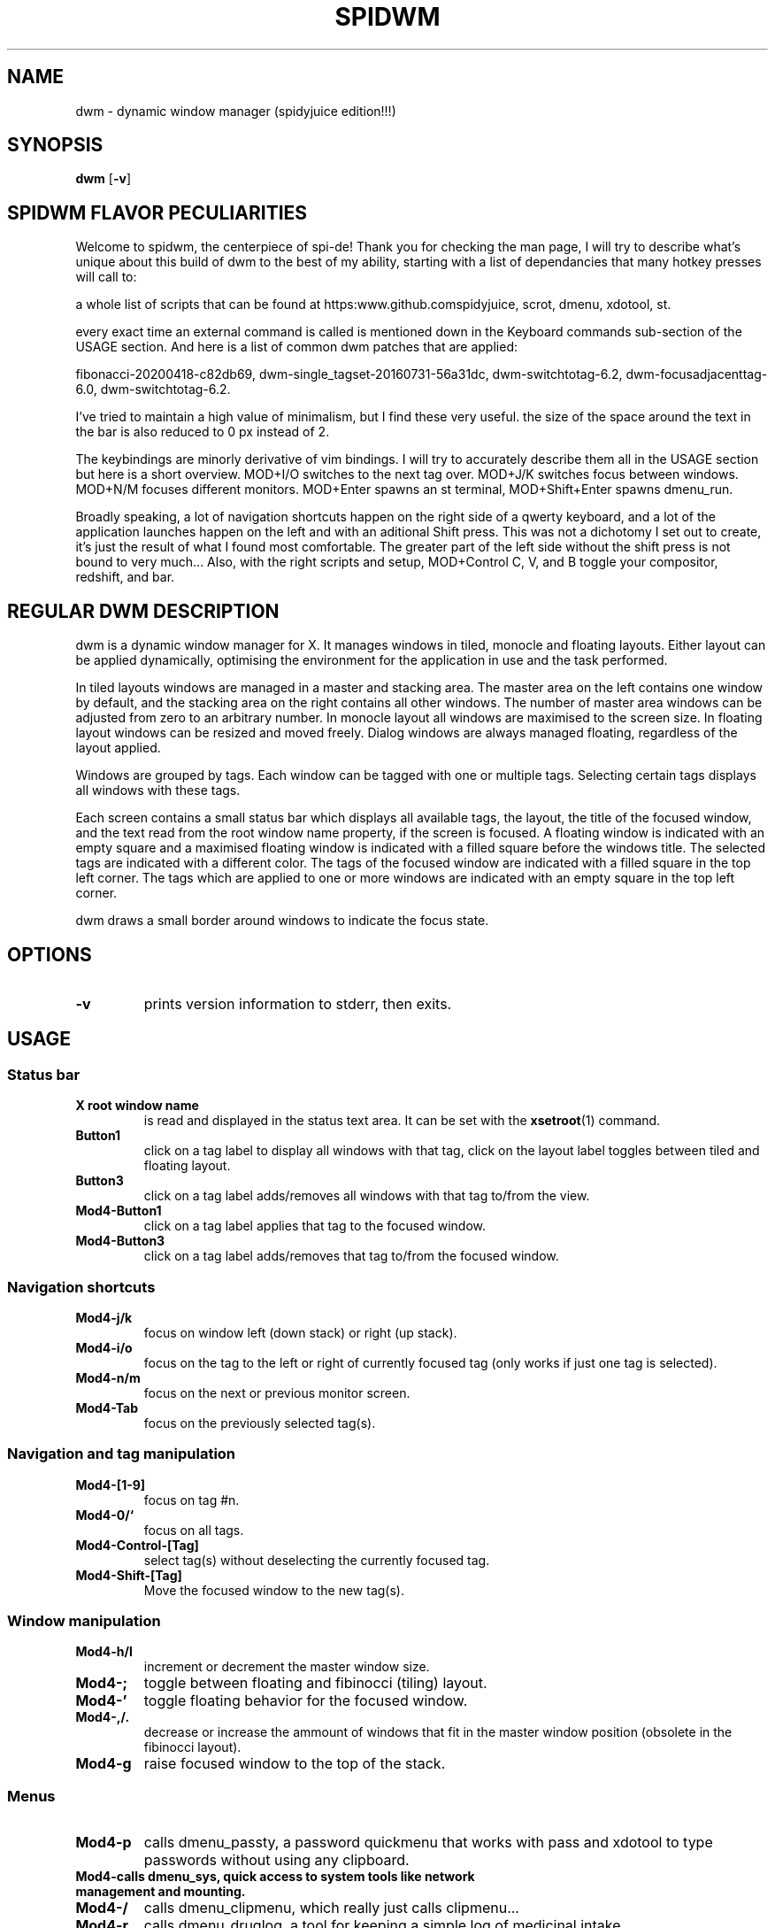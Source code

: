 .TH SPIDWM 1 dwm\-VERSION+!
.SH NAME
dwm \- dynamic window manager (spidyjuice edition!!!)
.SH SYNOPSIS
.B dwm
.RB [ \-v ]
.SH SPIDWM FLAVOR PECULIARITIES
.P
Welcome to spidwm, the centerpiece of spi-de! Thank you for checking the man page,
I will try to describe what's unique about this build of dwm to the best of my
ability, starting with a list of dependancies that many hotkey presses will call to:
.P
a whole list of scripts that can be found at \/\/https:\/\/www.github.com\/spidyjuice, 
scrot, dmenu, xdotool, st.
.P
every exact time an external command is called is mentioned down in the Keyboard commands
sub-section of the USAGE section. And here is a list of common dwm patches that are applied:
.P
fibonacci-20200418-c82db69, dwm-single_tagset-20160731-56a31dc, dwm-switchtotag-6.2,
dwm-focusadjacenttag-6.0, dwm-switchtotag-6.2.
.P
I've tried to maintain a high value of minimalism, but I find these very useful.
the size of the space around the text in the bar is also reduced to 0 px instead of 2.
.P
The keybindings are minorly derivative of vim bindings. I will try to accurately describe
them all in the USAGE section but here is a short overview. MOD+I/O switches to the
next tag over. MOD+J/K switches focus between windows. MOD+N/M focuses different
monitors. MOD+Enter spawns an st terminal, MOD+Shift+Enter spawns dmenu_run.
.P
Broadly speaking, a lot of navigation shortcuts happen on the right side of a
qwerty keyboard, and a lot of the application launches happen on the left and
with an aditional Shift press. This was not a dichotomy I set out to create,
 it's just the result of what I found most comfortable. The greater part of the
left side without the shift press is not bound to very much... Also, with the
right scripts and setup, MOD+Control C, V, and B toggle your compositor, redshift,
and bar.
.SH REGULAR DWM DESCRIPTION
dwm is a dynamic window manager for X. It manages windows in tiled, monocle
and floating layouts. Either layout can be applied dynamically, optimising the
environment for the application in use and the task performed.
.P
In tiled layouts windows are managed in a master and stacking area. The master
area on the left contains one window by default, and the stacking area on the
right contains all other windows. The number of master area windows can be
adjusted from zero to an arbitrary number. In monocle layout all windows are
maximised to the screen size. In floating layout windows can be resized and
moved freely. Dialog windows are always managed floating, regardless of the
layout applied.
.P
Windows are grouped by tags. Each window can be tagged with one or multiple
tags. Selecting certain tags displays all windows with these tags.
.P
Each screen contains a small status bar which displays all available tags, the
layout, the title of the focused window, and the text read from the root window
name property, if the screen is focused. A floating window is indicated with an
empty square and a maximised floating window is indicated with a filled square
before the windows title.  The selected tags are indicated with a different
color. The tags of the focused window are indicated with a filled square in the
top left corner.  The tags which are applied to one or more windows are
indicated with an empty square in the top left corner.
.P
dwm draws a small border around windows to indicate the focus state.
.SH OPTIONS
.TP
.B \-v
prints version information to stderr, then exits.
.SH USAGE
.SS Status bar
.TP
.B X root window name
is read and displayed in the status text area. It can be set with the
.BR xsetroot (1)
command.
.TP
.B Button1
click on a tag label to display all windows with that tag, click on the layout
label toggles between tiled and floating layout.
.TP
.B Button3
click on a tag label adds/removes all windows with that tag to/from the view.
.TP
.B Mod4\-Button1
click on a tag label applies that tag to the focused window.
.TP
.B Mod4\-Button3
click on a tag label adds/removes that tag to/from the focused window.
.SS Navigation shortcuts	
.TP
.B Mod4\-j/k
focus on window left (down stack) or right (up stack).
.TP
.B Mod4\-i/o
focus on the tag to the left or right of currently focused tag (only works if just one tag is selected).
.TP
.B Mod4\-n/m
focus on the next or previous monitor screen.
.TP
.B Mod4\-Tab
focus on the previously selected tag(s).
.SS Navigation and tag manipulation
.TP
.B Mod4\-[1\-9]
focus on tag #n.
.TP
.B Mod4\-0/`
focus on all tags.
.TP
.B Mod4\-Control\-[Tag]
select tag(s) without deselecting the currently focused tag.
.TP
.B Mod4\-Shift\-[Tag]
Move the focused window to the new tag(s).
.SS Window manipulation
.TP
.B Mod4\-h/l
increment or decrement the master window size.
.TP
.B Mod4\-;
toggle between floating and fibinocci (tiling) layout.
.TP
.B Mod4\-'
toggle floating behavior for the focused window.
.TP
.B Mod4\-,/.
decrease or increase the ammount of windows that fit in the master window position (obsolete in the fibinocci layout).
.TP
.B Mod4\-g
raise focused window to the top of the stack.
.SS Menus
.TP
.B Mod4\-p
calls dmenu_passty, a password quickmenu that works with pass and xdotool to type passwords without using any clipboard.
.TP
.B Mod4\-\
calls dmenu_sys, quick access to system tools like network management and mounting.
.TP
.B Mod4\-/
calls dmenu_clipmenu, which really just calls clipmenu...
.TP
.B Mod4\-r
calls dmenu_druglog, a tool for keeping a simple log of medicinal intake.
.TP
.B Mod4\-t
calls dmenu_todo, derivative of the simple "todo" dmenu script, with the addition of a couple spi-de features.
.TP
.B Mod4\-Escape
calls dmenu_rest, options to shut off the display(s), close the x session, call for a system shutdown, and the like.
.SS Miscellaneous functions
.TP
.B Mod4\-a
simulates a middle mouse click with an xdotool command.
.TP
.B Mod4\-s
takes a snapshot of the screen with scrot.
.SS Volume controls (with external scripts calling amixer commands) 
.TP
.B Mod4\-Up/Down
vol-up, vol-dwn, slide the master output volume up or down.
.TP
.B Mod4\-Right
vol-tog, toggle the master output mute or unmute.
.TP
.B Mod4\-Left
mic-tog, toggle the microphone input mute or unmute.
.SS Shortcuts
.TP
.B Mod4\-Enter
spawn st.
.TP
.B Mod4\-Shift\-w
call launch-web, a script for launching web browsers with conditions.
.TP
.B Mod4\-Shift\-c
call launch-chat -d, a script for launching chat clients with conditions, with an optional dmenu.
.TP
.B Mod4\-Shift\-e
launch claws-mail.
.TP
.B Mod4\-Shift\-g
call launch-game, a script with a dmenu for launching various video games out of one menu.
.TP
.B Mod4\-Shift\-m
call rest-display, cutting power to the monitor.
.SS Settings
.TP
.B Mod4\-Control\-b
toggles the visibility of the dwm bar.
.TP
.B Mod4\-Control\-c
calls compositor-switch, toggling the compositor on or off.
.TP
.B Mod4\-Control\-r
calls red-switch, toggling redshift on or off.
.TP
.B Mod4\-Control\-Delete
quits the window manager.
.SS Mouse commands
.TP
.B Mod4\-Button1
Move focused window while dragging. Tiled windows will be toggled to the floating state.
.TP
.B Mod4\-Button3
Resize focused window while dragging. Tiled windows will be toggled to the floating state.
.SH CUSTOMIZATION
dwm is customized by creating a custom config.h and (re)compiling the source
code. This keeps it fast, secure and simple.
.SH SEE ALSO
.BR dmenu (1),
.BR st (1)
.SH ISSUES
Java applications which use the XToolkit/XAWT backend may draw grey windows
only. The XToolkit/XAWT backend breaks ICCCM-compliance in recent JDK 1.5 and early
JDK 1.6 versions, because it assumes a reparenting window manager. Possible workarounds
are using JDK 1.4 (which doesn't contain the XToolkit/XAWT backend) or setting the
environment variable
.BR AWT_TOOLKIT=MToolkit
(to use the older Motif backend instead) or running
.B xprop -root -f _NET_WM_NAME 32a -set _NET_WM_NAME LG3D
or
.B wmname LG3D
(to pretend that a non-reparenting window manager is running that the
XToolkit/XAWT backend can recognize) or when using OpenJDK setting the environment variable
.BR _JAVA_AWT_WM_NONREPARENTING=1 .
.SH BUGS
Send all bug reports with a patch to hackers@suckless.org.
